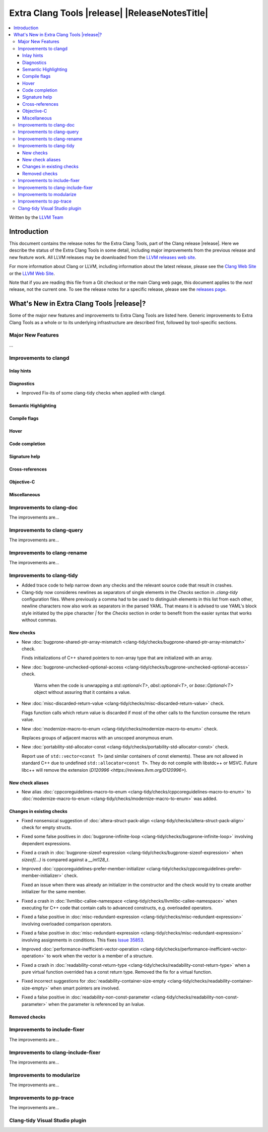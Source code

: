 ====================================================
Extra Clang Tools |release| |ReleaseNotesTitle|
====================================================

.. contents::
   :local:
   :depth: 3

Written by the `LLVM Team <https://llvm.org/>`_

.. only:: PreRelease

  .. warning::
     These are in-progress notes for the upcoming Extra Clang Tools |version| release.
     Release notes for previous releases can be found on
     `the Download Page <https://releases.llvm.org/download.html>`_.

Introduction
============

This document contains the release notes for the Extra Clang Tools, part of the
Clang release |release|. Here we describe the status of the Extra Clang Tools in
some detail, including major improvements from the previous release and new
feature work. All LLVM releases may be downloaded from the `LLVM releases web
site <https://llvm.org/releases/>`_.

For more information about Clang or LLVM, including information about
the latest release, please see the `Clang Web Site <https://clang.llvm.org>`_ or
the `LLVM Web Site <https://llvm.org>`_.

Note that if you are reading this file from a Git checkout or the
main Clang web page, this document applies to the *next* release, not
the current one. To see the release notes for a specific release, please
see the `releases page <https://llvm.org/releases/>`_.

What's New in Extra Clang Tools |release|?
==========================================

Some of the major new features and improvements to Extra Clang Tools are listed
here. Generic improvements to Extra Clang Tools as a whole or to its underlying
infrastructure are described first, followed by tool-specific sections.

Major New Features
------------------

...

Improvements to clangd
----------------------

Inlay hints
^^^^^^^^^^^

Diagnostics
^^^^^^^^^^^
- Improved Fix-its of some clang-tidy checks when applied with clangd.

Semantic Highlighting
^^^^^^^^^^^^^^^^^^^^^

Compile flags
^^^^^^^^^^^^^

Hover
^^^^^

Code completion
^^^^^^^^^^^^^^^

Signature help
^^^^^^^^^^^^^^

Cross-references
^^^^^^^^^^^^^^^^

Objective-C
^^^^^^^^^^^

Miscellaneous
^^^^^^^^^^^^^

Improvements to clang-doc
-------------------------

The improvements are...

Improvements to clang-query
---------------------------

The improvements are...

Improvements to clang-rename
----------------------------

The improvements are...

Improvements to clang-tidy
--------------------------

- Added trace code to help narrow down any checks and the relevant source code
  that result in crashes.

- Clang-tidy now consideres newlines as separators of single elements in the `Checks` section in
  `.clang-tidy` configuration files. Where previously a comma had to be used to distinguish elements in
  this list from each other, newline characters now also work as separators in the parsed YAML. That
  means it is advised to use YAML's block style initiated by the pipe character `|` for the `Checks`
  section in order to benefit from the easier syntax that works without commas.

New checks
^^^^^^^^^^

- New :doc:`bugprone-shared-ptr-array-mismatch <clang-tidy/checks/bugprone-shared-ptr-array-mismatch>` check.

  Finds initializations of C++ shared pointers to non-array type that are initialized with an array.

- New :doc:`bugprone-unchecked-optional-access
  <clang-tidy/checks/bugprone-unchecked-optional-access>` check.

   Warns when the code is unwrapping a `std::optional<T>`, `absl::optional<T>`,
   or `base::Optional<T>` object without assuring that it contains a value.

- New :doc:`misc-discarded-return-value <clang-tidy/checks/misc-discarded-return-value>`
  check.

  Flags function calls which return value is discarded if most of the other calls
  to the function consume the return value.

- New :doc:`modernize-macro-to-enum
  <clang-tidy/checks/modernize-macro-to-enum>` check.

  Replaces groups of adjacent macros with an unscoped anonymous enum.

- New :doc:`portability-std-allocator-const <clang-tidy/checks/portability-std-allocator-const>` check.

  Report use of ``std::vector<const T>`` (and similar containers of const
  elements). These are not allowed in standard C++ due to undefined
  ``std::allocator<const T>``. They do not compile with libstdc++ or MSVC.
  Future libc++ will remove the extension (`D120996
  <https://reviews.llvm.org/D120996>`).

New check aliases
^^^^^^^^^^^^^^^^^

- New alias :doc:`cppcoreguidelines-macro-to-enum
  <clang-tidy/checks/cppcoreguidelines-macro-to-enum>` to :doc:`modernize-macro-to-enum
  <clang-tidy/checks/modernize-macro-to-enum>` was added.

Changes in existing checks
^^^^^^^^^^^^^^^^^^^^^^^^^^

- Fixed nonsensical suggestion of :doc:`altera-struct-pack-align
  <clang-tidy/checks/altera-struct-pack-align>` check for empty structs.

- Fixed some false positives in :doc:`bugprone-infinite-loop
  <clang-tidy/checks/bugprone-infinite-loop>` involving dependent expressions.

- Fixed a crash in :doc:`bugprone-sizeof-expression
  <clang-tidy/checks/bugprone-sizeof-expression>` when `sizeof(...)` is
  compared against a `__int128_t`.

- Improved :doc:`cppcoreguidelines-prefer-member-initializer
  <clang-tidy/checks/cppcoreguidelines-prefer-member-initializer>` check.

  Fixed an issue when there was already an initializer in the constructor and
  the check would try to create another initializer for the same member.

- Fixed a crash in :doc:`llvmlibc-callee-namespace
  <clang-tidy/checks/llvmlibc-callee-namespace>` when executing for C++ code
  that contain calls to advanced constructs, e.g. overloaded operators.

- Fixed a false positive in :doc:`misc-redundant-expression
  <clang-tidy/checks/misc-redundant-expression>` involving overloaded
  comparison operators.

- Fixed a false positive in :doc:`misc-redundant-expression
  <clang-tidy/checks/misc-redundant-expression>` involving assignments in
  conditions. This fixes `Issue 35853 <https://github.com/llvm/llvm-project/issues/35853>`_.

- Improved :doc:`performance-inefficient-vector-operation
  <clang-tidy/checks/performance-inefficient-vector-operation>` to work when
  the vector is a member of a structure.

- Fixed a crash in :doc:`readability-const-return-type
  <clang-tidy/checks/readability-const-return-type>` when a pure virtual function
  overrided has a const return type. Removed the fix for a virtual function.

- Fixed incorrect suggestions for :doc:`readability-container-size-empty
  <clang-tidy/checks/readability-container-size-empty>` when smart pointers are involved.

- Fixed a false positive in :doc:`readability-non-const-parameter
  <clang-tidy/checks/readability-non-const-parameter>` when the parameter is
  referenced by an lvalue.

Removed checks
^^^^^^^^^^^^^^

Improvements to include-fixer
-----------------------------

The improvements are...

Improvements to clang-include-fixer
-----------------------------------

The improvements are...

Improvements to modularize
--------------------------

The improvements are...

Improvements to pp-trace
------------------------

The improvements are...

Clang-tidy Visual Studio plugin
-------------------------------
